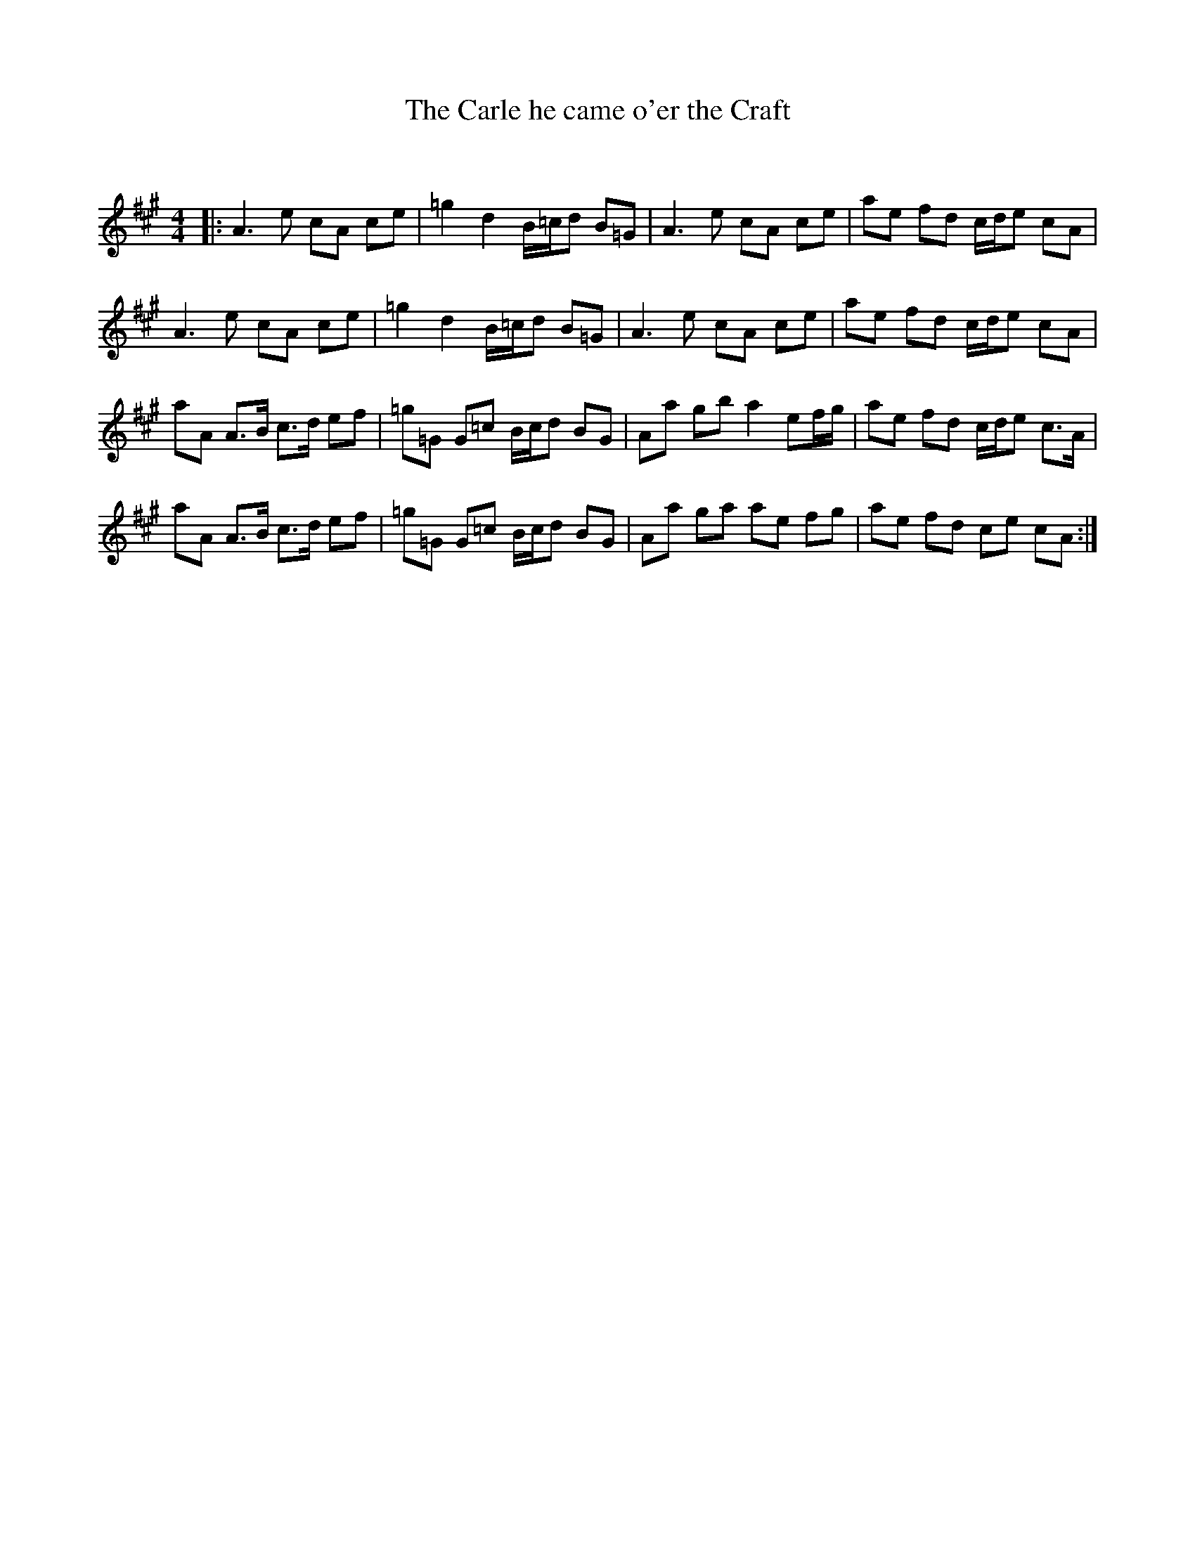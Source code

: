 X:1
T: The Carle he came o'er the Craft
C:
R:Strathspey
Q: 128
K:A
M:4/4
L:1/16
|:A6 e2 c2A2 c2e2|=g4 d4 B=cd2 B2=G2|A6 e2 c2A2 c2e2|a2e2 f2d2 cde2 c2A2|
A6 e2 c2A2 c2e2|=g4 d4 B=cd2 B2=G2|A6 e2 c2A2 c2e2|a2e2 f2d2 cde2 c2A2|
a2A2 A3B c3d e2f2|=g2=G2 G2=c2 Bcd2 B2G2|A2a2 g2b2 a4 e2fg|a2e2 f2d2 cde2 c3A|
a2A2 A3B c3d e2f2|=g2=G2 G2=c2 Bcd2 B2G2|A2a2 g2a2 a2e2 f2g2|a2e2 f2d2 c2e2 c2A2:|
